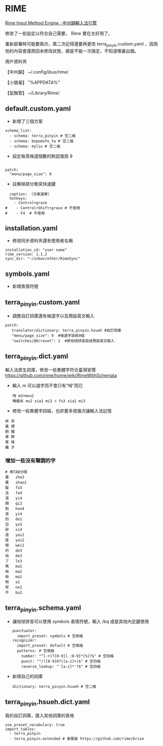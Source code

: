 * RIME
 [[http://rime.im/][Rime Input Method Engine · 中州韻輸入法引擎]]
 
修改了一些設定以符合自己需要， Rime 實在太好用了。

重新部署時可能要兩次，第二次記得還要再更改 terra_pinyin.custom.yaml ，因爲他的內容會還原回未修改狀態，總是不能一次搞定，不知道哪裏出錯。

用戶資料夾

【中州韻】 ~/.config/ibus/rime/

【小狼毫】 "%APPDATA%\Rime"

【鼠鬚管】 ~/Library/Rime/


** default.custom.yaml
 - 新增了三個方案
 #+BEGIN_EXAMPLE
 schema_list:
   - schema: terra_pinyin # 空二格
   - schema: bopomofo_tw # 空二格
   - schema: myliu # 空二格
 #+END_EXAMPLE
 - 設定每頁候選個數的默認值爲 9
 #+BEGIN_EXAMPLE

 patch:
   "menu/page_size": 9
 #+END_EXAMPLE
- 註解掉部分衝突快速鍵
#+BEGIN_EXAMPLE
  caption: 〔方案選單〕
  hotkeys:
    - Control+grave
#    - Control+Shift+grave # 不使用
#    - F4  # 不使用
#+END_EXAMPLE
** installation.yaml
- 修改同步資料夾還有使用者名稱
#+BEGIN_EXAMPLE
installation_id: "user name"
rime_version: 1.1.2
sync_dir: "~/inbox/other/RimeSync"
#+END_EXAMPLE
** symbols.yaml
- 新增表情符號
** terra_pinyin.custom.yaml
- 調整自訂詞庫還有候選字以及預設英文輸入
#+BEGIN_EXAMPLE
patch:
   translator/dictionary: terra_pinyin.hsueh #自訂詞庫
   "menu/page_size": 9  #候選字設爲9個
   "switches/@0/reset": 1  #將地球拼音設成預設英文輸入
#+END_EXAMPLE
** terra_pinyin.dict.yaml
 輸入法原生詞庫，修改一些異體字符合臺灣習慣
https://github.com/rime/home/wiki/RimeWithSchemata
- 輸入 m 可以選字而不會只有“呣”而已
 #+BEGIN_EXAMPLE
呣 m2>mou2
嘸蝦米 mu2 xia1 mi3 > fu3 xia1 mi3
 #+END_EXAMPLE
- 修改一些異體字詞組，也許要多按幾次讓輸入法記憶
#+BEGIN_EXAMPLE
牀 床
裏 裡
麪 麵
羣 群
峯 峰
纔 才
#+END_EXAMPLE
*** 增加一些沒有聲調的字
#+BEGIN_EXAMPLE
# 用TAB分隔
著	zhe3
著	zhao2
髮	fa3
法	fa4
液	yi4
期	qi2
和	han4
液	yi4
的	de1
亞	ya3
矽	si4
涯	yai2
崖	yai2
喂	wei2
的	de3
地	de3
了	le3
嗎	ma1
嘛	ma2
嘛	ma1
啊	a1
呢	ne1
不	bu2
#+END_EXAMPLE
** terra_pinyin.schema.yaml
- 讓地球拼音可以使用 symbols 表情符號，輸入 /bq 或是其他內定鍵使用
 #+BEGIN_EXAMPLE
 punctuator:
   import_preset: symbols # 空兩格
 recognizer:
   import_preset: default # 空兩格
   patterns: # 空兩格
     number: "^[-+]?[0-9][.:0-9]*[%]?$" # 空四格
     punct: "^/([0-9]0?|[a-z]+)$" # 空四格
     reverse_lookup: "`[a-z]*'?$" # 空四格
 #+END_EXAMPLE
- 新增自己的詞庫
 #+BEGIN_EXAMPLE
   dictionary: terra_pinyin.hsueh # 空二格
 #+END_EXAMPLE
** terra_pinyin.hsueh.dict.yaml
 我的自訂詞庫，匯入其他詞庫的表格
 #+BEGIN_EXAMPLE
 use_preset_vocabulary: true
 import_tables:
   - terra_pinyin
   - terra_pinyin.extended # 東風破 https://github.com/rime/brise
 #+END_EXAMPLE
